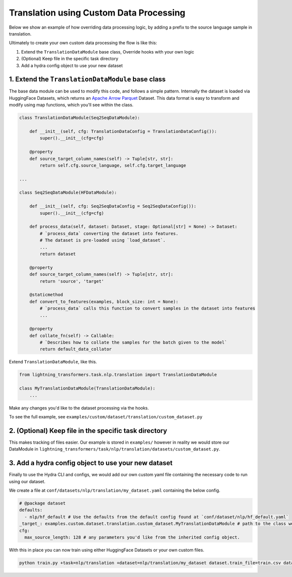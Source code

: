 Translation using Custom Data Processing
^^^^^^^^^^^^^^^^^^^^^^^^^^^^^^^^^^^^^^^^

Below we show an example of how overriding data processing logic, by adding a prefix to the source language sample in translation.

Ultimately to create your own custom data processing the flow is like this:

1. Extend the ``TranslationDataModule`` base class, Override hooks with your own logic
2. (Optional) Keep file in the specific task directory
3. Add a hydra config object to use your new dataset

1. Extend the ``TranslationDataModule`` base class
""""""""""""""""""""""""""""""""""""""""""""""""""

The base data module can be used to modify this code, and follows a simple pattern. Internally the dataset is loaded via HuggingFace Datasets, which returns an `Apache Arrow Parquet <https://arrow.apache.org/docs/python/generated/pyarrow.parquet.ParquetDataset.html>`_ Dataset. This data format is easy to transform and modify using map functions, which you'll see within the class.

.. code-block:: python

    class TranslationDataModule(Seq2SeqDataModule):

        def __init__(self, cfg: TranslationDataConfig = TranslationDataConfig()):
            super().__init__(cfg=cfg)

        @property
        def source_target_column_names(self) -> Tuple[str, str]:
            return self.cfg.source_language, self.cfg.target_language

    ...

    class Seq2SeqDataModule(HFDataModule):

        def __init__(self, cfg: Seq2SeqDataConfig = Seq2SeqDataConfig()):
            super().__init__(cfg=cfg)

        def process_data(self, dataset: Dataset, stage: Optional[str] = None) -> Dataset:
            # `process_data` converting the dataset into features.
            # The dataset is pre-loaded using `load_dataset`.
            ...
            return dataset

        @property
        def source_target_column_names(self) -> Tuple[str, str]:
            return 'source', 'target'

        @staticmethod
        def convert_to_features(examples, block_size: int = None):
            # `process_data` calls this function to convert samples in the dataset into features
            ...

        @property
        def collate_fn(self) -> Callable:
            # `Describes how to collate the samples for the batch given to the model`
            return default_data_collator


Extend ``TranslationDataModule``, like this.

.. code-block:: python

    from lightning_transformers.task.nlp.translation import TranslationDataModule

    class MyTranslationDataModule(TranslationDataModule):
        ...

Make any changes you'd like to the dataset processing via the hooks.

To see the full example, see ``examples/custom/dataset/translation/custom_dataset.py``

2. (Optional) Keep file in the specific task directory
""""""""""""""""""""""""""""""""""""""""""""""""""""""

This makes tracking of files easier. Our example is stored in ``examples/`` however in reality we would store our DataModule in ``lightning_transformers/task/nlp/translation/datasets/custom_dataset.py``.

3. Add a hydra config object to use your new dataset
""""""""""""""""""""""""""""""""""""""""""""""""""""

Finally to use the Hydra CLI and configs, we would add our own custom yaml file containing the necessary code to run using our dataset.

We create a file at ``conf/datasets/nlp/translation/my_dataset.yaml`` containing the below config.

.. code-block:: yaml

    # @package dataset
    defaults:
      - nlp/hf_default # Use the defaults from the default config found at `conf/dataset/nlp/hf_default.yaml`
    _target_: examples.custom.dataset.translation.custom_dataset.MyTranslationDataModule # path to the class we'd like to instantiate
    cfg:
      max_source_length: 128 # any parameters you'd like from the inherited config object.

With this in place you can now train using either HuggingFace Datasets or your own custom files.

.. code-block:: bash

    python train.py +task=nlp/translation +dataset=nlp/translation/my_dataset dataset.train_file=train.csv dataset.validation_file=valid.csv
